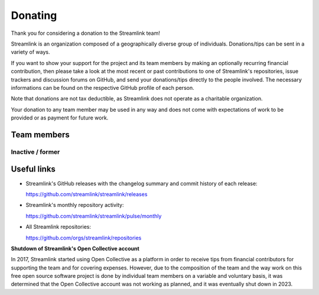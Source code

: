 Donating
--------

Thank you for considering a donation to the Streamlink team!

Streamlink is an organization composed of a geographically diverse group of individuals.
Donations/tips can be sent in a variety of ways.

If you want to show your support for the project and its team members by making an optionally recurring financial contribution,
then please take a look at the most recent or past contributions to one of Streamlink's repositories, issue trackers and
discussion forums on GitHub, and send your donations/tips directly to the people involved.
The necessary informations can be found on the respective GitHub profile of each person.

Note that donations are not tax deductible, as Streamlink does not operate as a charitable organization.

Your donation to any team member may be used in any way and does not come with expectations of work to be provided or
as payment for future work.


Team members
============

.. grid:: 2 3 5 5
    :padding: 0
    :class-container: team-members

    .. grid-item-card::
        :padding: 3
        :img-top: https://github.com/bastimeyer.png?size=100
        :link: https://github.com/bastimeyer
        :link-alt: @bastimeyer
        :text-align: center

    .. grid-item-card::
        :padding: 3
        :img-top: https://github.com/gravyboat.png?size=100
        :link: https://github.com/gravyboat
        :link-alt: @gravyboat
        :text-align: center

    .. grid-item-card::
        :padding: 3
        :img-top: https://github.com/mkbloke.png?size=100
        :link: https://github.com/mkbloke
        :link-alt: @mkbloke
        :text-align: center


Inactive / former
^^^^^^^^^^^^^^^^^

.. grid:: 2 3 5 5
    :padding: 0
    :class-container: team-members

    .. grid-item-card::
        :padding: 3
        :img-top: https://github.com/back-to.png?size=100
        :link: https://github.com/back-to
        :link-alt: @back-to
        :text-align: center

    .. grid-item-card::
        :padding: 3
        :img-top: https://github.com/beardypig.png?size=100
        :link: https://github.com/beardypig
        :link-alt: @beardypig
        :text-align: center


Useful links
============

- Streamlink's GitHub releases with the changelog summary and commit history of each release:

  https://github.com/streamlink/streamlink/releases

- Streamlink's monthly repository activity:

  https://github.com/streamlink/streamlink/pulse/monthly

- All Streamlink repositories:

  https://github.com/orgs/streamlink/repositories


**Shutdown of Streamlink's Open Collective account**

In 2017, Streamlink started using Open Collective as a platform in order to receive tips from financial contributors for
supporting the team and for covering expenses. However, due to the composition of the team and the way work on this free
open source software project is done by individual team members on a variable and voluntary basis, it was determined that
the Open Collective account was not working as planned, and it was eventually shut down in 2023.
